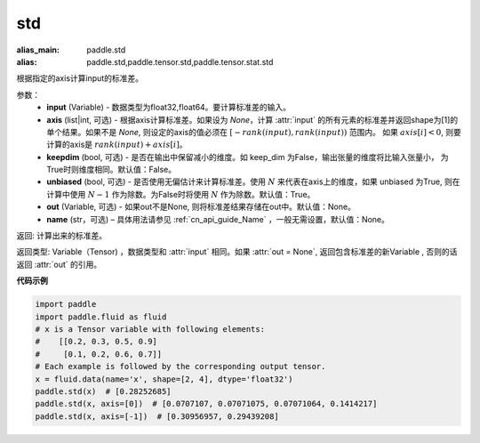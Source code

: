 std
-------------------------------

.. py:function:: paddle.std(input, axis=None, keepdim=False, unbiased=True, out=None, name=None)

:alias_main: paddle.std
:alias: paddle.std,paddle.tensor.std,paddle.tensor.stat.std



根据指定的axis计算input的标准差。

参数：
    - **input** (Variable) - 数据类型为float32,float64。要计算标准差的输入。
    - **axis** (list|int, 可选) - 根据axis计算标准差。如果设为 `None`，计算 :attr:`input` 的所有元素的标准差并返回shape为[1]的单个结果。如果不是 `None`, 则设定的axis的值必须在 :math:`[-rank(input), rank(input))` 范围内。 如果 :math:`axis[i] < 0`, 则要计算的axis是 :math:`rank(input) + axis[i]`。
    - **keepdim** (bool, 可选) - 是否在输出中保留减小的维度。如 keep_dim 为False，输出张量的维度将比输入张量小， 为True时则维度相同。默认值：False。
    - **unbiased** (bool, 可选) - 是否使用无偏估计来计算标准差。使用 :math:`N` 来代表在axis上的维度，如果 unbiased 为True, 则在计算中使用 :math:`N - 1` 作为除数。为False时将使用 :math:`N` 作为除数。默认值：True。
    - **out** (Variable, 可选) - 如果out不是None, 则将标准差结果存储在out中。默认值：None。
    - **name** (str，可选) – 具体用法请参见 :ref:`cn_api_guide_Name` ，一般无需设置，默认值：None。


返回: 计算出来的标准差。

返回类型: Variable（Tensor) ，数据类型和 :attr:`input` 相同。如果 :attr:`out = None`, 返回包含标准差的新Variable , 否则的话返回 :attr:`out` 的引用。

**代码示例**

.. code-block:: python
    
    import paddle
    import paddle.fluid as fluid
    # x is a Tensor variable with following elements:
    #    [[0.2, 0.3, 0.5, 0.9]
    #     [0.1, 0.2, 0.6, 0.7]]
    # Each example is followed by the corresponding output tensor.
    x = fluid.data(name='x', shape=[2, 4], dtype='float32')
    paddle.std(x)  # [0.28252685] 
    paddle.std(x, axis=[0])  # [0.0707107, 0.07071075, 0.07071064, 0.1414217]
    paddle.std(x, axis=[-1])  # [0.30956957, 0.29439208]